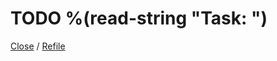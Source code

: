 * TODO %(read-string "Task: ")
:PROPERTIES:
:EMAILSUBJ: %(read-string "Email subject line: ")
:END:
[[elisp:(org-todo "DONE")][Close]] / [[elisp:(org-refile)][Refile]]
